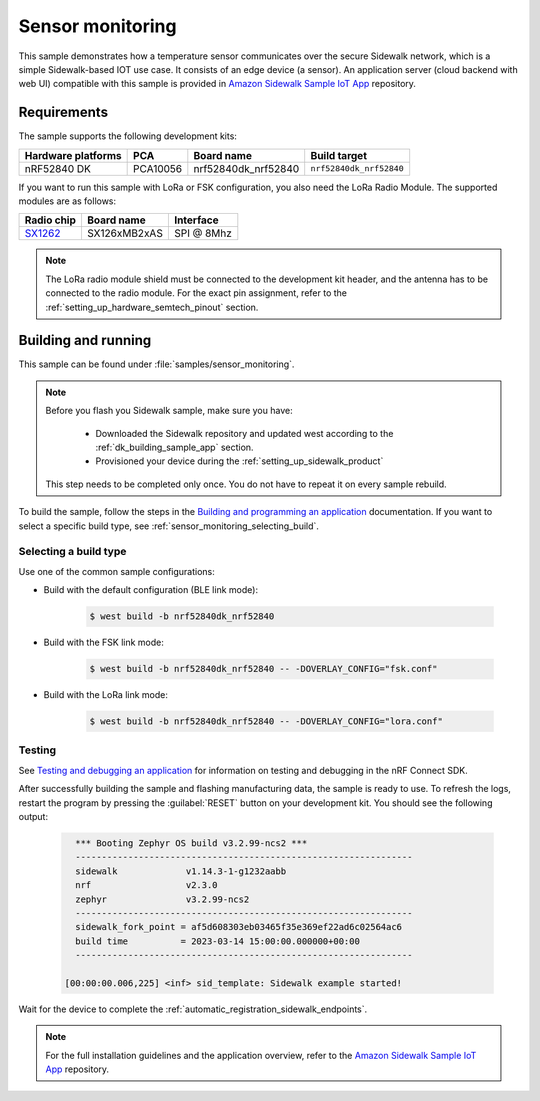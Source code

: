 .. _sensor_monitoring:

Sensor monitoring
#################

This sample demonstrates how a temperature sensor communicates over the secure Sidewalk network, which is a simple Sidewalk-based IOT use case.
It consists of an edge device (a sensor).
An application server (cloud backend with web UI) compatible with this sample is provided in `Amazon Sidewalk Sample IoT App`_ repository.

.. _sensor_monitoring_requirements:

Requirements
************

The sample supports the following development kits:

+--------------------+----------+----------------------+-------------------------+
| Hardware platforms | PCA      | Board name           | Build target            |
+====================+==========+======================+=========================+
| nRF52840 DK        | PCA10056 | nrf52840dk_nrf52840  | ``nrf52840dk_nrf52840`` |
+--------------------+----------+----------------------+-------------------------+

If you want to run this sample with LoRa or FSK configuration, you also need the LoRa Radio Module.
The supported modules are as follows:

+------------+---------------+------------+
| Radio chip | Board name    | Interface  |
+============+===============+============+
| `SX1262`_  | SX126xMB2xAS  | SPI @ 8Mhz |
+------------+---------------+------------+

.. note::
   The LoRa radio module shield must be connected to the development kit header, and the antenna has to be connected to the radio module.
   For the exact pin assignment, refer to the :ref:`setting_up_hardware_semtech_pinout` section.

Building and running
********************

This sample can be found under :file:`samples/sensor_monitoring`.

.. note::
   Before you flash you Sidewalk sample, make sure you have:

      * Downloaded the Sidewalk repository and updated west according to the :ref:`dk_building_sample_app` section.
      * Provisioned your device during the :ref:`setting_up_sidewalk_product`

   This step needs to be completed only once.
   You do not have to repeat it on every sample rebuild.

To build the sample, follow the steps in the `Building and programming an application`_ documentation.
If you want to select a specific build type, see :ref:`sensor_monitoring_selecting_build`.

.. _sensor_monitoring_selecting_build:

Selecting a build type
======================

Use one of the common sample configurations:

* Build with the default configuration (BLE link mode):

   .. code-block:: console

      $ west build -b nrf52840dk_nrf52840

* Build with the FSK link mode:

   .. code-block:: console

      $ west build -b nrf52840dk_nrf52840 -- -DOVERLAY_CONFIG="fsk.conf"

* Build with the LoRa link mode:

   .. code-block:: console

      $ west build -b nrf52840dk_nrf52840 -- -DOVERLAY_CONFIG="lora.conf"

Testing
=======

See `Testing and debugging an application`_ for information on testing and debugging in the nRF Connect SDK.

After successfully building the sample and flashing manufacturing data, the sample is ready to use.
To refresh the logs, restart the program by pressing the :guilabel:`RESET` button on your development kit.
You should see the following output:

   .. code-block:: console

        *** Booting Zephyr OS build v3.2.99-ncs2 ***
        ----------------------------------------------------------------
        sidewalk             v1.14.3-1-g1232aabb
        nrf                  v2.3.0
        zephyr               v3.2.99-ncs2
        ----------------------------------------------------------------
        sidewalk_fork_point = af5d608303eb03465f35e369ef22ad6c02564ac6
        build time          = 2023-03-14 15:00:00.000000+00:00
        ----------------------------------------------------------------

      [00:00:00.006,225] <inf> sid_template: Sidewalk example started!

Wait for the device to complete the :ref:`automatic_registration_sidewalk_endpoints`.

.. note::
   For the full installation guidelines and the application overview, refer to the `Amazon Sidewalk Sample IoT App`_ repository.

.. _SX1262: https://os.mbed.com/components/SX126xMB2xAS/
.. _Amazon Sidewalk Sample IoT App: https://github.com/aws-samples/amazon-sidewalk-sample-iot-app
.. _Building and programming an application: https://developer.nordicsemi.com/nRF_Connect_SDK/doc/2.3.0/nrf/getting_started/programming.html#gs-programming
.. _Testing and debugging an application: https://developer.nordicsemi.com/nRF_Connect_SDK/doc/2.3.0/nrf/getting_started/testing.html#gs-testing